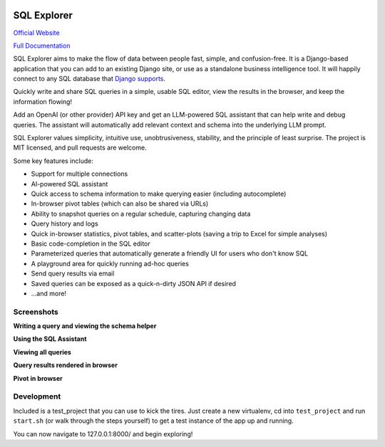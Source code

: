 .. image:: https://readthedocs.org/projects/django-sql-explorer/badge/?version=latest
   :target: https://django-sql-explorer.readthedocs.io/en/latest/?badge=latest
   :alt: Documentation Status

.. image:: http://img.shields.io/pypi/v/django-sql-explorer.svg?style=flat-square
    :target: https://pypi.python.org/pypi/django-sql-explorer/
    :alt: Latest Version

.. image:: http://img.shields.io/pypi/dm/django-sql-explorer.svg?style=flat-square
    :target: https://pypi.python.org/pypi/django-sql-explorer/
    :alt: Downloads

.. image:: http://img.shields.io/pypi/l/django-sql-explorer.svg?style=flat-square
    :target: https://pypi.python.org/pypi/django-sql-explorer/
    :alt: License

SQL Explorer
============

`Official Website <https://www.sqlexplorer.io/>`_

`Full Documentation <https://django-sql-explorer.readthedocs.io/en/latest/>`_

SQL Explorer aims to make the flow of data between people fast,
simple, and confusion-free. It is a Django-based application that you
can add to an existing Django site, or use as a standalone business
intelligence tool. It will happily connect to any SQL database that
`Django supports <https://docs.djangoproject.com/en/5.0/ref/databases/>`_.

Quickly write and share SQL queries in a simple, usable SQL editor,
view the results in the browser, and keep the information flowing!

Add an OpenAI (or other provider) API key and get an LLM-powered
SQL assistant that can help write and debug queries. The assistant
will automatically add relevant context and schema into the underlying
LLM prompt.

SQL Explorer values simplicity, intuitive use, unobtrusiveness,
stability, and the principle of least surprise. The project is MIT
licensed, and pull requests are welcome.

Some key features include:

- Support for multiple connections
- AI-powered SQL assistant
- Quick access to schema information to make querying easier
  (including autocomplete)
- In-browser pivot tables (which can also be shared via URLs)
- Ability to snapshot queries on a regular schedule, capturing changing
  data
- Query history and logs
- Quick in-browser statistics, pivot tables, and scatter-plots (saving
  a trip to Excel for simple analyses)
- Basic code-completion in the SQL editor
- Parameterized queries that automatically generate a friendly UI for
  users who don't know SQL
- A playground area for quickly running ad-hoc queries
- Send query results via email
- Saved queries can be exposed as a quick-n-dirty JSON API if desired
- ...and more!

Screenshots
-----------

**Writing a query and viewing the schema helper**

.. image:: https://sql-explorer.s3.amazonaws.com/4.0-query-with-schema.png

**Using the SQL Assistant**

.. image:: https://sql-explorer.s3.amazonaws.com/4.1-sql-assistant.png

**Viewing all queries**

.. image:: https://sql-explorer.s3.amazonaws.com/4.0-query-list.png

**Query results rendered in browser**

.. image:: https://sql-explorer.s3.amazonaws.com/4.0-query-results.png

**Pivot in browser**

.. image:: https://sql-explorer.s3.amazonaws.com/4.0-pivot.png

Development
------------

Included is a test_project that you can use to kick the tires. Just
create a new virtualenv, cd into ``test_project`` and run ``start.sh`` (or
walk through the steps yourself) to get a test instance of the app up
and running.

You can now navigate to 127.0.0.1:8000/ and begin exploring!
